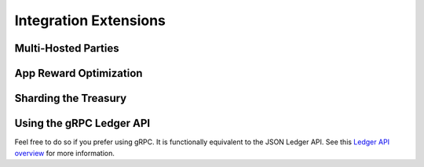 .. _integration-extensions:

Integration Extensions
----------------------

Multi-Hosted Parties
~~~~~~~~~~~~~~~~~~~~

App Reward Optimization
~~~~~~~~~~~~~~~~~~~~~~~

Sharding the Treasury
~~~~~~~~~~~~~~~~~~~~~

Using the gRPC Ledger API
~~~~~~~~~~~~~~~~~~~~~~~~~

Feel free to do so if you prefer using gRPC.
It is functionally equivalent to the JSON Ledger API.
See this `Ledger API overview <https://docs.digitalasset.com/build/3.3/explanations/ledger-api.html>`_ for more information.
